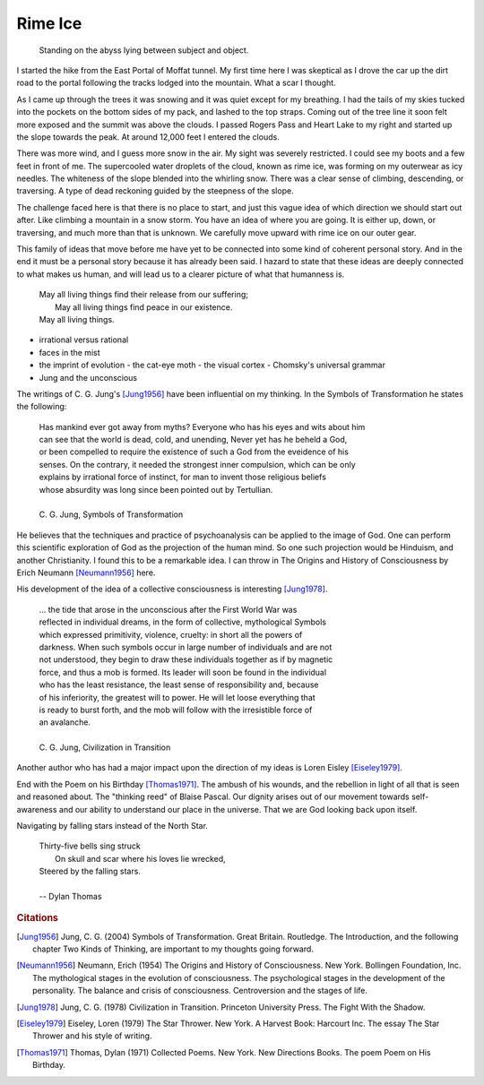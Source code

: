 
Rime Ice
==============

    | Standing on the abyss lying between subject and object.

I started the hike from the East Portal of Moffat tunnel. My first time here I was skeptical as I drove the car up the dirt road to the portal following the tracks lodged into the mountain. What a scar I thought.

As I came up through the trees it was snowing and it was quiet except for my breathing. I had the tails of my skies tucked into the pockets on the bottom sides of my pack, and lashed to the top straps. Coming out of the tree line it soon felt more exposed and the summit was above the clouds. I passed Rogers Pass and Heart Lake to my right and started up the slope towards the peak. At around 12,000 feet I entered the clouds.

There was more wind, and I guess more snow in the air. My sight was severely restricted. I could see my boots and a few feet in front of me. The supercooled water droplets of the cloud, known as rime ice, was forming on my outerwear as icy needles. The whiteness of the slope blended into the whirling snow. There was a clear sense of climbing, descending, or traversing. A type of dead reckoning guided by the steepness of the slope.  

The challenge faced here is that there is no place to start, and just this vague idea of which direction we should start out after. Like climbing a mountain in a snow storm. You have an idea of where you are going. It is either up, down, or traversing, and much more than that is unknown. We carefully move upward with rime ice on our outer gear.

This family of ideas that move before me have yet to be connected into some kind of coherent personal story. And in the end it must be a personal story because it has already been said. I hazard to state that these ideas are deeply connected to what makes us human, and will lead us to a clearer picture of what that humanness is. 

    | May all living things find their release from our suffering;
    |   May all living things find peace in our existence.
    | May all living things.



- irrational versus rational
- faces in the mist
- the imprint of evolution
  - the cat-eye moth
  - the visual cortex
  - Chomsky's universal grammar
- Jung and the unconscious

The writings of C. G. Jung's [Jung1956]_ have been influential on my thinking. In the Symbols of Transformation he states the following:

    | Has mankind ever got away from myths? Everyone who has his eyes and wits about him 
    | can see that the world is dead, cold, and unending, Never yet has he beheld a God, 
    | or been compelled to require the existence of such a God from the eveidence of his
    | senses. On the contrary, it needed the strongest inner compulsion, which can be only
    | explains by irrational force of instinct, for man to invent those religious beliefs
    | whose absurdity was long since been pointed out by Tertullian.
    | 
    | C. G. Jung, Symbols of Transformation

He believes that the techniques and practice of psychoanalysis can be applied to the image of God. One can perform this scientific exploration of God as the projection of the human mind. So one such projection would be Hinduism, and another Christianity. I found this to be a remarkable idea. I can throw in The Origins and History of Consciousness by Erich Neumann [Neumann1956]_ here.

His development of the idea of a collective consciousness is interesting [Jung1978]_.

    | ... the tide that arose in the unconscious after the First World War was 
    | reflected in individual dreams, in the form of collective, mythological Symbols
    | which expressed primitivity, violence, cruelty: in short all the powers of
    | darkness. When such symbols occur in large number of individuals and are not
    | not understood, they begin to draw these individuals together as if by magnetic
    | force, and thus a mob is formed. Its leader will soon be found in the individual
    | who has the least resistance, the least sense of responsibility and, because
    | of his inferiority, the greatest will to power. He will let loose everything that
    | is ready to burst forth, and the mob will follow with the irresistible force of
    | an avalanche.
    |
    | C. G. Jung, Civilization in Transition



Another author who has had a major impact upon the direction of my ideas is Loren Eisley [Eiseley1979]_. 


 
End with the Poem on his Birthday [Thomas1971]_. The ambush of his wounds, and the rebellion in light of all that is seen and reasoned about. The "thinking reed" of Blaise Pascal. Our dignity arises out of our movement towards self-awareness and our ability to understand our place in the universe. That we are God looking back upon itself.
    
Navigating by falling stars instead of the North Star.
    
    | Thirty-five bells sing struck
    |   On skull and scar where his loves lie wrecked,
    | Steered by the falling stars.
    |
    | -- Dylan Thomas
    

.. rubric:: Citations

.. [Jung1956] Jung, C. G. (2004) Symbols of Transformation. Great Britain. Routledge. The Introduction, and the following chapter Two Kinds of Thinking, are important to my thoughts going forward. 

.. [Neumann1956] Neumann, Erich (1954) The Origins and History of Consciousness. New York. Bollingen Foundation, Inc. The mythological stages in the evolution of consciousness. The psychological stages in the development of the personality. The balance and crisis of consciousness. Centroversion and the stages of life.

.. [Jung1978] Jung, C. G. (1978) Civilization in Transition. Princeton University Press. The Fight With the Shadow.

.. [Eiseley1979] Eiseley, Loren (1979) The Star Thrower. New York. A Harvest Book: Harcourt Inc. The essay The Star Thrower and his style of writing. 

.. [Thomas1971] Thomas, Dylan (1971) Collected Poems. New York. New Directions Books. The poem Poem on His Birthday.